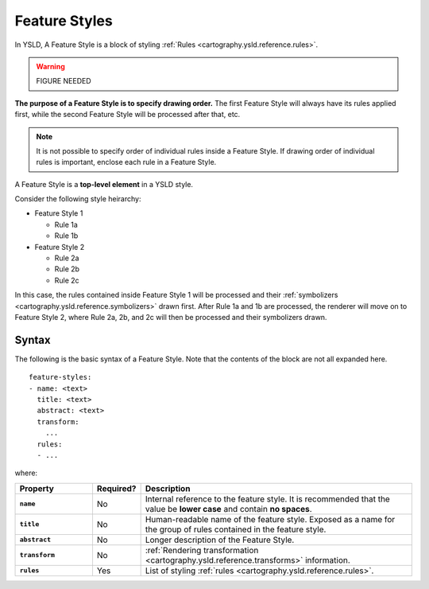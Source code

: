 .. _cartography.ysld.reference.featurestyles:

Feature Styles
==============

In YSLD, A Feature Style is a block of styling :ref:`Rules <cartography.ysld.reference.rules>`.

.. warning:: FIGURE NEEDED

**The purpose of a Feature Style is to specify drawing order.** The first Feature Style will always have its rules applied first, while the second Feature Style will be processed after that, etc.

.. note:: It is not possible to specify order of individual rules inside a Feature Style. If drawing order of individual rules is important, enclose each rule in a Feature Style.

A Feature Style is a **top-level element** in a YSLD style.

Consider the following style heirarchy:

* Feature Style 1

  * Rule 1a
  * Rule 1b

* Feature Style 2

  * Rule 2a
  * Rule 2b
  * Rule 2c

In this case, the rules contained inside Feature Style 1 will be processed and their :ref:`symbolizers <cartography.ysld.reference.symbolizers>` drawn first. After Rule 1a and 1b are processed, the renderer will move on to Feature Style 2, where Rule 2a, 2b, and 2c will then be processed and their symbolizers drawn.

Syntax
------

The following is the basic syntax of a Feature Style. Note that the contents of the block are not all expanded here.

::

   feature-styles:
   - name: <text>
     title: <text>
     abstract: <text>
     transform:
       ...
     rules:
     - ...


where:

.. list-table::
   :class: non-responsive
   :header-rows: 1
   :stub-columns: 1
   :widths: 20 10 70

   * - Property
     - Required?
     - Description
   * - ``name``
     - No
     - Internal reference to the feature style. It is recommended that the value be **lower case** and contain **no spaces**.
   * - ``title``
     - No
     - Human-readable name of the feature style. Exposed as a name for the group of rules contained in the feature style.
   * - ``abstract``
     - No
     - Longer description of the Feature Style.
   * - ``transform``
     - No
     - :ref:`Rendering transformation <cartography.ysld.reference.transforms>` information.
   * - ``rules``
     - Yes
     - List of styling :ref:`rules <cartography.ysld.reference.rules>`.
